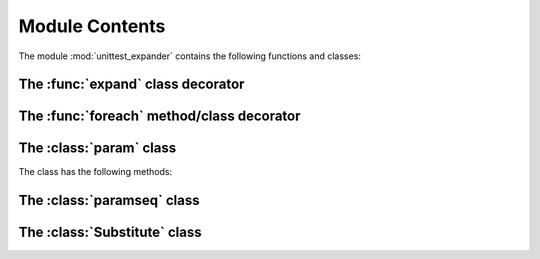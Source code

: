 Module Contents
===============

.. module:: unittest_expander

The module :mod:`unittest_expander` contains the following functions and classes:

The :func:`expand` class decorator
----------------------------------

.. decorator:: expand(*[, into=globals()])

.. attribute:: expand.global_name_pattern

.. attribute:: expand.global_name_formatter

The :func:`foreach` method/class decorator
------------------------------------------

.. decorator:: foreach(param_collection)

The :class:`param` class
------------------------

.. class:: param(*args, **kwargs)

   The class has the following methods:

   .. method:: context(context_manager_factory, *its_args, **its_kwargs) -> new param instance

   .. method:: label(text) -> new param instance

The :class:`paramseq` class
---------------------------

.. class:: paramseq(param_collection | **kwargs)

   The class has the following methods:

   .. method:: __add__(other) -> new paramseq instance

   .. method:: __radd__(other) -> new paramseq instance

   .. method:: context(context_manager_factory, *its_args, **its_kwargs) -> new paramseq instance

The :class:`Substitute` class
-----------------------------

.. class:: Substitute(actual_object)

   .. attribute:: actual_object
